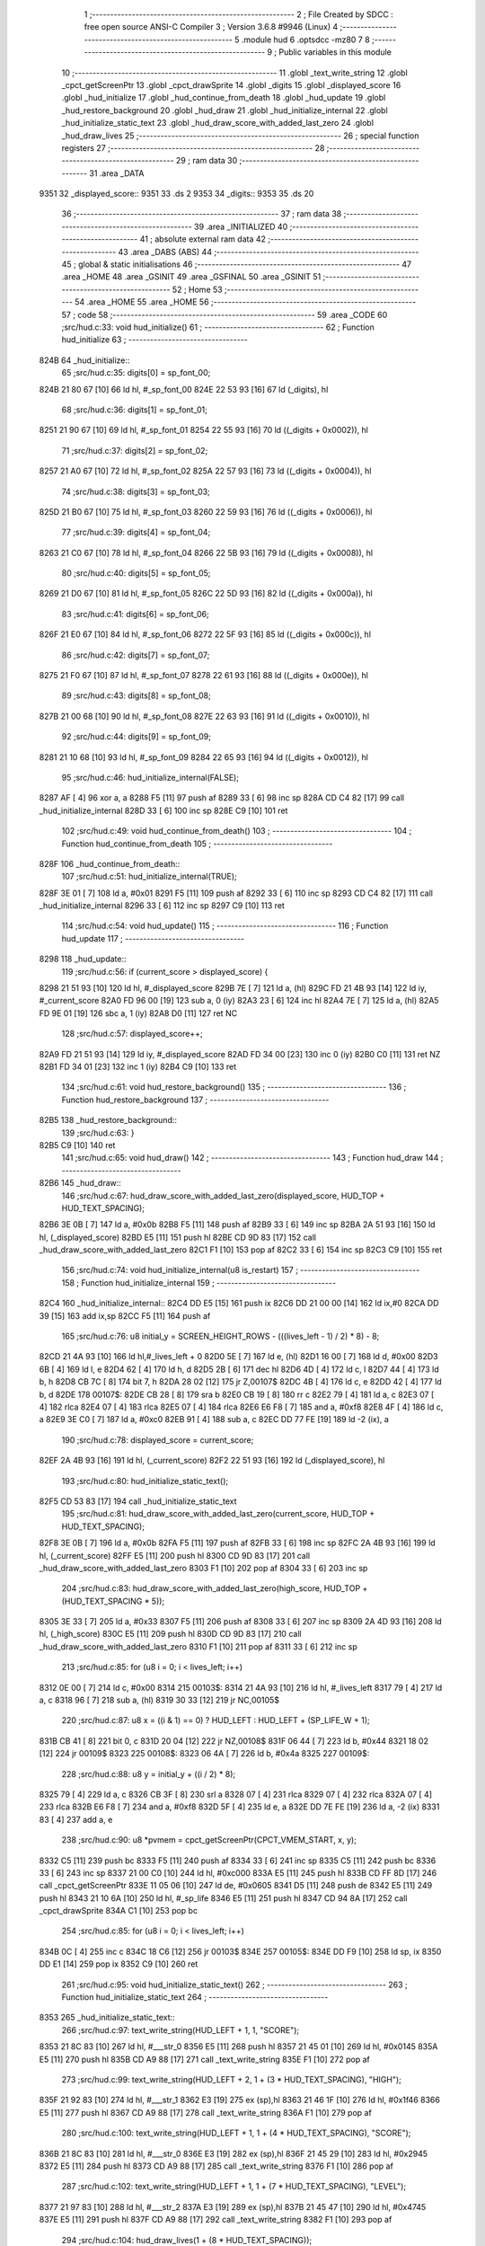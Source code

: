                               1 ;--------------------------------------------------------
                              2 ; File Created by SDCC : free open source ANSI-C Compiler
                              3 ; Version 3.6.8 #9946 (Linux)
                              4 ;--------------------------------------------------------
                              5 	.module hud
                              6 	.optsdcc -mz80
                              7 	
                              8 ;--------------------------------------------------------
                              9 ; Public variables in this module
                             10 ;--------------------------------------------------------
                             11 	.globl _text_write_string
                             12 	.globl _cpct_getScreenPtr
                             13 	.globl _cpct_drawSprite
                             14 	.globl _digits
                             15 	.globl _displayed_score
                             16 	.globl _hud_initialize
                             17 	.globl _hud_continue_from_death
                             18 	.globl _hud_update
                             19 	.globl _hud_restore_background
                             20 	.globl _hud_draw
                             21 	.globl _hud_initialize_internal
                             22 	.globl _hud_initialize_static_text
                             23 	.globl _hud_draw_score_with_added_last_zero
                             24 	.globl _hud_draw_lives
                             25 ;--------------------------------------------------------
                             26 ; special function registers
                             27 ;--------------------------------------------------------
                             28 ;--------------------------------------------------------
                             29 ; ram data
                             30 ;--------------------------------------------------------
                             31 	.area _DATA
   9351                      32 _displayed_score::
   9351                      33 	.ds 2
   9353                      34 _digits::
   9353                      35 	.ds 20
                             36 ;--------------------------------------------------------
                             37 ; ram data
                             38 ;--------------------------------------------------------
                             39 	.area _INITIALIZED
                             40 ;--------------------------------------------------------
                             41 ; absolute external ram data
                             42 ;--------------------------------------------------------
                             43 	.area _DABS (ABS)
                             44 ;--------------------------------------------------------
                             45 ; global & static initialisations
                             46 ;--------------------------------------------------------
                             47 	.area _HOME
                             48 	.area _GSINIT
                             49 	.area _GSFINAL
                             50 	.area _GSINIT
                             51 ;--------------------------------------------------------
                             52 ; Home
                             53 ;--------------------------------------------------------
                             54 	.area _HOME
                             55 	.area _HOME
                             56 ;--------------------------------------------------------
                             57 ; code
                             58 ;--------------------------------------------------------
                             59 	.area _CODE
                             60 ;src/hud.c:33: void hud_initialize()
                             61 ;	---------------------------------
                             62 ; Function hud_initialize
                             63 ; ---------------------------------
   824B                      64 _hud_initialize::
                             65 ;src/hud.c:35: digits[0] = sp_font_00;
   824B 21 80 67      [10]   66 	ld	hl, #_sp_font_00
   824E 22 53 93      [16]   67 	ld	(_digits), hl
                             68 ;src/hud.c:36: digits[1] = sp_font_01;
   8251 21 90 67      [10]   69 	ld	hl, #_sp_font_01
   8254 22 55 93      [16]   70 	ld	((_digits + 0x0002)), hl
                             71 ;src/hud.c:37: digits[2] = sp_font_02;
   8257 21 A0 67      [10]   72 	ld	hl, #_sp_font_02
   825A 22 57 93      [16]   73 	ld	((_digits + 0x0004)), hl
                             74 ;src/hud.c:38: digits[3] = sp_font_03;
   825D 21 B0 67      [10]   75 	ld	hl, #_sp_font_03
   8260 22 59 93      [16]   76 	ld	((_digits + 0x0006)), hl
                             77 ;src/hud.c:39: digits[4] = sp_font_04;
   8263 21 C0 67      [10]   78 	ld	hl, #_sp_font_04
   8266 22 5B 93      [16]   79 	ld	((_digits + 0x0008)), hl
                             80 ;src/hud.c:40: digits[5] = sp_font_05;
   8269 21 D0 67      [10]   81 	ld	hl, #_sp_font_05
   826C 22 5D 93      [16]   82 	ld	((_digits + 0x000a)), hl
                             83 ;src/hud.c:41: digits[6] = sp_font_06;
   826F 21 E0 67      [10]   84 	ld	hl, #_sp_font_06
   8272 22 5F 93      [16]   85 	ld	((_digits + 0x000c)), hl
                             86 ;src/hud.c:42: digits[7] = sp_font_07;
   8275 21 F0 67      [10]   87 	ld	hl, #_sp_font_07
   8278 22 61 93      [16]   88 	ld	((_digits + 0x000e)), hl
                             89 ;src/hud.c:43: digits[8] = sp_font_08;
   827B 21 00 68      [10]   90 	ld	hl, #_sp_font_08
   827E 22 63 93      [16]   91 	ld	((_digits + 0x0010)), hl
                             92 ;src/hud.c:44: digits[9] = sp_font_09;
   8281 21 10 68      [10]   93 	ld	hl, #_sp_font_09
   8284 22 65 93      [16]   94 	ld	((_digits + 0x0012)), hl
                             95 ;src/hud.c:46: hud_initialize_internal(FALSE);
   8287 AF            [ 4]   96 	xor	a, a
   8288 F5            [11]   97 	push	af
   8289 33            [ 6]   98 	inc	sp
   828A CD C4 82      [17]   99 	call	_hud_initialize_internal
   828D 33            [ 6]  100 	inc	sp
   828E C9            [10]  101 	ret
                            102 ;src/hud.c:49: void hud_continue_from_death()
                            103 ;	---------------------------------
                            104 ; Function hud_continue_from_death
                            105 ; ---------------------------------
   828F                     106 _hud_continue_from_death::
                            107 ;src/hud.c:51: hud_initialize_internal(TRUE);
   828F 3E 01         [ 7]  108 	ld	a, #0x01
   8291 F5            [11]  109 	push	af
   8292 33            [ 6]  110 	inc	sp
   8293 CD C4 82      [17]  111 	call	_hud_initialize_internal
   8296 33            [ 6]  112 	inc	sp
   8297 C9            [10]  113 	ret
                            114 ;src/hud.c:54: void hud_update()
                            115 ;	---------------------------------
                            116 ; Function hud_update
                            117 ; ---------------------------------
   8298                     118 _hud_update::
                            119 ;src/hud.c:56: if (current_score > displayed_score) {
   8298 21 51 93      [10]  120 	ld	hl, #_displayed_score
   829B 7E            [ 7]  121 	ld	a, (hl)
   829C FD 21 4B 93   [14]  122 	ld	iy, #_current_score
   82A0 FD 96 00      [19]  123 	sub	a, 0 (iy)
   82A3 23            [ 6]  124 	inc	hl
   82A4 7E            [ 7]  125 	ld	a, (hl)
   82A5 FD 9E 01      [19]  126 	sbc	a, 1 (iy)
   82A8 D0            [11]  127 	ret	NC
                            128 ;src/hud.c:57: displayed_score++;
   82A9 FD 21 51 93   [14]  129 	ld	iy, #_displayed_score
   82AD FD 34 00      [23]  130 	inc	0 (iy)
   82B0 C0            [11]  131 	ret	NZ
   82B1 FD 34 01      [23]  132 	inc	1 (iy)
   82B4 C9            [10]  133 	ret
                            134 ;src/hud.c:61: void hud_restore_background()
                            135 ;	---------------------------------
                            136 ; Function hud_restore_background
                            137 ; ---------------------------------
   82B5                     138 _hud_restore_background::
                            139 ;src/hud.c:63: }
   82B5 C9            [10]  140 	ret
                            141 ;src/hud.c:65: void hud_draw()
                            142 ;	---------------------------------
                            143 ; Function hud_draw
                            144 ; ---------------------------------
   82B6                     145 _hud_draw::
                            146 ;src/hud.c:67: hud_draw_score_with_added_last_zero(displayed_score, HUD_TOP + HUD_TEXT_SPACING);
   82B6 3E 0B         [ 7]  147 	ld	a, #0x0b
   82B8 F5            [11]  148 	push	af
   82B9 33            [ 6]  149 	inc	sp
   82BA 2A 51 93      [16]  150 	ld	hl, (_displayed_score)
   82BD E5            [11]  151 	push	hl
   82BE CD 9D 83      [17]  152 	call	_hud_draw_score_with_added_last_zero
   82C1 F1            [10]  153 	pop	af
   82C2 33            [ 6]  154 	inc	sp
   82C3 C9            [10]  155 	ret
                            156 ;src/hud.c:74: void hud_initialize_internal(u8 is_restart)
                            157 ;	---------------------------------
                            158 ; Function hud_initialize_internal
                            159 ; ---------------------------------
   82C4                     160 _hud_initialize_internal::
   82C4 DD E5         [15]  161 	push	ix
   82C6 DD 21 00 00   [14]  162 	ld	ix,#0
   82CA DD 39         [15]  163 	add	ix,sp
   82CC F5            [11]  164 	push	af
                            165 ;src/hud.c:76: u8 initial_y = SCREEN_HEIGHT_ROWS - (((lives_left - 1) / 2) * 8) - 8;
   82CD 21 4A 93      [10]  166 	ld	hl,#_lives_left + 0
   82D0 5E            [ 7]  167 	ld	e, (hl)
   82D1 16 00         [ 7]  168 	ld	d, #0x00
   82D3 6B            [ 4]  169 	ld	l, e
   82D4 62            [ 4]  170 	ld	h, d
   82D5 2B            [ 6]  171 	dec	hl
   82D6 4D            [ 4]  172 	ld	c, l
   82D7 44            [ 4]  173 	ld	b, h
   82D8 CB 7C         [ 8]  174 	bit	7, h
   82DA 28 02         [12]  175 	jr	Z,00107$
   82DC 4B            [ 4]  176 	ld	c, e
   82DD 42            [ 4]  177 	ld	b, d
   82DE                     178 00107$:
   82DE CB 28         [ 8]  179 	sra	b
   82E0 CB 19         [ 8]  180 	rr	c
   82E2 79            [ 4]  181 	ld	a, c
   82E3 07            [ 4]  182 	rlca
   82E4 07            [ 4]  183 	rlca
   82E5 07            [ 4]  184 	rlca
   82E6 E6 F8         [ 7]  185 	and	a, #0xf8
   82E8 4F            [ 4]  186 	ld	c, a
   82E9 3E C0         [ 7]  187 	ld	a, #0xc0
   82EB 91            [ 4]  188 	sub	a, c
   82EC DD 77 FE      [19]  189 	ld	-2 (ix), a
                            190 ;src/hud.c:78: displayed_score = current_score;
   82EF 2A 4B 93      [16]  191 	ld	hl, (_current_score)
   82F2 22 51 93      [16]  192 	ld	(_displayed_score), hl
                            193 ;src/hud.c:80: hud_initialize_static_text();
   82F5 CD 53 83      [17]  194 	call	_hud_initialize_static_text
                            195 ;src/hud.c:81: hud_draw_score_with_added_last_zero(current_score, HUD_TOP + HUD_TEXT_SPACING);
   82F8 3E 0B         [ 7]  196 	ld	a, #0x0b
   82FA F5            [11]  197 	push	af
   82FB 33            [ 6]  198 	inc	sp
   82FC 2A 4B 93      [16]  199 	ld	hl, (_current_score)
   82FF E5            [11]  200 	push	hl
   8300 CD 9D 83      [17]  201 	call	_hud_draw_score_with_added_last_zero
   8303 F1            [10]  202 	pop	af
   8304 33            [ 6]  203 	inc	sp
                            204 ;src/hud.c:83: hud_draw_score_with_added_last_zero(high_score, HUD_TOP + (HUD_TEXT_SPACING * 5));
   8305 3E 33         [ 7]  205 	ld	a, #0x33
   8307 F5            [11]  206 	push	af
   8308 33            [ 6]  207 	inc	sp
   8309 2A 4D 93      [16]  208 	ld	hl, (_high_score)
   830C E5            [11]  209 	push	hl
   830D CD 9D 83      [17]  210 	call	_hud_draw_score_with_added_last_zero
   8310 F1            [10]  211 	pop	af
   8311 33            [ 6]  212 	inc	sp
                            213 ;src/hud.c:85: for (u8 i = 0; i < lives_left; i++)
   8312 0E 00         [ 7]  214 	ld	c, #0x00
   8314                     215 00103$:
   8314 21 4A 93      [10]  216 	ld	hl, #_lives_left
   8317 79            [ 4]  217 	ld	a, c
   8318 96            [ 7]  218 	sub	a, (hl)
   8319 30 33         [12]  219 	jr	NC,00105$
                            220 ;src/hud.c:87: u8 x = ((i & 1) == 0) ? HUD_LEFT : HUD_LEFT + (SP_LIFE_W + 1);
   831B CB 41         [ 8]  221 	bit	0, c
   831D 20 04         [12]  222 	jr	NZ,00108$
   831F 06 44         [ 7]  223 	ld	b, #0x44
   8321 18 02         [12]  224 	jr	00109$
   8323                     225 00108$:
   8323 06 4A         [ 7]  226 	ld	b, #0x4a
   8325                     227 00109$:
                            228 ;src/hud.c:88: u8 y = initial_y + ((i / 2) * 8);
   8325 79            [ 4]  229 	ld	a, c
   8326 CB 3F         [ 8]  230 	srl	a
   8328 07            [ 4]  231 	rlca
   8329 07            [ 4]  232 	rlca
   832A 07            [ 4]  233 	rlca
   832B E6 F8         [ 7]  234 	and	a, #0xf8
   832D 5F            [ 4]  235 	ld	e, a
   832E DD 7E FE      [19]  236 	ld	a, -2 (ix)
   8331 83            [ 4]  237 	add	a, e
                            238 ;src/hud.c:90: u8 *pvmem = cpct_getScreenPtr(CPCT_VMEM_START, x, y);
   8332 C5            [11]  239 	push	bc
   8333 F5            [11]  240 	push	af
   8334 33            [ 6]  241 	inc	sp
   8335 C5            [11]  242 	push	bc
   8336 33            [ 6]  243 	inc	sp
   8337 21 00 C0      [10]  244 	ld	hl, #0xc000
   833A E5            [11]  245 	push	hl
   833B CD FF 8D      [17]  246 	call	_cpct_getScreenPtr
   833E 11 05 06      [10]  247 	ld	de, #0x0605
   8341 D5            [11]  248 	push	de
   8342 E5            [11]  249 	push	hl
   8343 21 10 6A      [10]  250 	ld	hl, #_sp_life
   8346 E5            [11]  251 	push	hl
   8347 CD 94 8A      [17]  252 	call	_cpct_drawSprite
   834A C1            [10]  253 	pop	bc
                            254 ;src/hud.c:85: for (u8 i = 0; i < lives_left; i++)
   834B 0C            [ 4]  255 	inc	c
   834C 18 C6         [12]  256 	jr	00103$
   834E                     257 00105$:
   834E DD F9         [10]  258 	ld	sp, ix
   8350 DD E1         [14]  259 	pop	ix
   8352 C9            [10]  260 	ret
                            261 ;src/hud.c:95: void hud_initialize_static_text()
                            262 ;	---------------------------------
                            263 ; Function hud_initialize_static_text
                            264 ; ---------------------------------
   8353                     265 _hud_initialize_static_text::
                            266 ;src/hud.c:97: text_write_string(HUD_LEFT + 1, 1, "SCORE");
   8353 21 8C 83      [10]  267 	ld	hl, #___str_0
   8356 E5            [11]  268 	push	hl
   8357 21 45 01      [10]  269 	ld	hl, #0x0145
   835A E5            [11]  270 	push	hl
   835B CD A9 88      [17]  271 	call	_text_write_string
   835E F1            [10]  272 	pop	af
                            273 ;src/hud.c:99: text_write_string(HUD_LEFT + 2, 1 + (3 * HUD_TEXT_SPACING), "HIGH");
   835F 21 92 83      [10]  274 	ld	hl, #___str_1
   8362 E3            [19]  275 	ex	(sp),hl
   8363 21 46 1F      [10]  276 	ld	hl, #0x1f46
   8366 E5            [11]  277 	push	hl
   8367 CD A9 88      [17]  278 	call	_text_write_string
   836A F1            [10]  279 	pop	af
                            280 ;src/hud.c:100: text_write_string(HUD_LEFT + 1, 1 + (4 * HUD_TEXT_SPACING), "SCORE");
   836B 21 8C 83      [10]  281 	ld	hl, #___str_0
   836E E3            [19]  282 	ex	(sp),hl
   836F 21 45 29      [10]  283 	ld	hl, #0x2945
   8372 E5            [11]  284 	push	hl
   8373 CD A9 88      [17]  285 	call	_text_write_string
   8376 F1            [10]  286 	pop	af
                            287 ;src/hud.c:102: text_write_string(HUD_LEFT + 1, 1 + (7 * HUD_TEXT_SPACING), "LEVEL");
   8377 21 97 83      [10]  288 	ld	hl, #___str_2
   837A E3            [19]  289 	ex	(sp),hl
   837B 21 45 47      [10]  290 	ld	hl, #0x4745
   837E E5            [11]  291 	push	hl
   837F CD A9 88      [17]  292 	call	_text_write_string
   8382 F1            [10]  293 	pop	af
                            294 ;src/hud.c:104: hud_draw_lives(1 + (8 * HUD_TEXT_SPACING));
   8383 26 51         [ 7]  295 	ld	h,#0x51
   8385 E3            [19]  296 	ex	(sp),hl
   8386 33            [ 6]  297 	inc	sp
   8387 CD 24 84      [17]  298 	call	_hud_draw_lives
   838A 33            [ 6]  299 	inc	sp
   838B C9            [10]  300 	ret
   838C                     301 ___str_0:
   838C 53 43 4F 52 45      302 	.ascii "SCORE"
   8391 00                  303 	.db 0x00
   8392                     304 ___str_1:
   8392 48 49 47 48         305 	.ascii "HIGH"
   8396 00                  306 	.db 0x00
   8397                     307 ___str_2:
   8397 4C 45 56 45 4C      308 	.ascii "LEVEL"
   839C 00                  309 	.db 0x00
                            310 ;src/hud.c:109: void hud_draw_score_with_added_last_zero(u16 score, u8 row)
                            311 ;	---------------------------------
                            312 ; Function hud_draw_score_with_added_last_zero
                            313 ; ---------------------------------
   839D                     314 _hud_draw_score_with_added_last_zero::
   839D DD E5         [15]  315 	push	ix
   839F DD 21 00 00   [14]  316 	ld	ix,#0
   83A3 DD 39         [15]  317 	add	ix,sp
   83A5 F5            [11]  318 	push	af
   83A6 3B            [ 6]  319 	dec	sp
                            320 ;src/hud.c:112: u8 *svmem = cpct_getScreenPtr(CPCT_VMEM_START, 80 - 2, row);
   83A7 DD 56 06      [19]  321 	ld	d, 6 (ix)
   83AA 1E 4E         [ 7]  322 	ld	e,#0x4e
   83AC D5            [11]  323 	push	de
   83AD 21 00 C0      [10]  324 	ld	hl, #0xc000
   83B0 E5            [11]  325 	push	hl
   83B1 CD FF 8D      [17]  326 	call	_cpct_getScreenPtr
   83B4 33            [ 6]  327 	inc	sp
   83B5 33            [ 6]  328 	inc	sp
                            329 ;src/hud.c:115: cpct_drawSprite(sp_font_00, svmem, SP_FONT_CHAR_W, SP_FONT_CHAR_H);
   83B6 4D            [ 4]  330 	ld	c, l
   83B7 44            [ 4]  331 	ld	b, h
   83B8 C5            [11]  332 	push	bc
   83B9 21 02 08      [10]  333 	ld	hl, #0x0802
   83BC E5            [11]  334 	push	hl
   83BD C5            [11]  335 	push	bc
   83BE 21 80 67      [10]  336 	ld	hl, #_sp_font_00
   83C1 E5            [11]  337 	push	hl
   83C2 CD 94 8A      [17]  338 	call	_cpct_drawSprite
                            339 ;src/hud.c:117: for (i = 0; i < 5; i++)
   83C5 DD 36 FF 00   [19]  340 	ld	-1 (ix), #0x00
   83C9                     341 00102$:
                            342 ;src/hud.c:119: u8 digit = (score % 10);
   83C9 21 0A 00      [10]  343 	ld	hl, #0x000a
   83CC E5            [11]  344 	push	hl
   83CD DD 6E 04      [19]  345 	ld	l,4 (ix)
   83D0 DD 66 05      [19]  346 	ld	h,5 (ix)
   83D3 E5            [11]  347 	push	hl
   83D4 CD D4 8B      [17]  348 	call	__moduint
   83D7 F1            [10]  349 	pop	af
   83D8 F1            [10]  350 	pop	af
   83D9 4D            [ 4]  351 	ld	c, l
                            352 ;src/hud.c:121: cpct_drawSprite(digits[digit], (svmem - (2 * (i + 1))), SP_FONT_CHAR_W, SP_FONT_CHAR_H);
   83DA DD 6E FF      [19]  353 	ld	l, -1 (ix)
   83DD 26 00         [ 7]  354 	ld	h, #0x00
   83DF 23            [ 6]  355 	inc	hl
   83E0 29            [11]  356 	add	hl, hl
   83E1 DD 7E FD      [19]  357 	ld	a, -3 (ix)
   83E4 95            [ 4]  358 	sub	a, l
   83E5 5F            [ 4]  359 	ld	e, a
   83E6 DD 7E FE      [19]  360 	ld	a, -2 (ix)
   83E9 9C            [ 4]  361 	sbc	a, h
   83EA 57            [ 4]  362 	ld	d, a
   83EB 69            [ 4]  363 	ld	l, c
   83EC 26 00         [ 7]  364 	ld	h, #0x00
   83EE 29            [11]  365 	add	hl, hl
   83EF 01 53 93      [10]  366 	ld	bc, #_digits
   83F2 09            [11]  367 	add	hl, bc
   83F3 4E            [ 7]  368 	ld	c, (hl)
   83F4 23            [ 6]  369 	inc	hl
   83F5 46            [ 7]  370 	ld	b, (hl)
   83F6 21 02 08      [10]  371 	ld	hl, #0x0802
   83F9 E5            [11]  372 	push	hl
   83FA D5            [11]  373 	push	de
   83FB C5            [11]  374 	push	bc
   83FC CD 94 8A      [17]  375 	call	_cpct_drawSprite
                            376 ;src/hud.c:122: score /= 10;
   83FF 21 0A 00      [10]  377 	ld	hl, #0x000a
   8402 E5            [11]  378 	push	hl
   8403 DD 6E 04      [19]  379 	ld	l,4 (ix)
   8406 DD 66 05      [19]  380 	ld	h,5 (ix)
   8409 E5            [11]  381 	push	hl
   840A CD BA 89      [17]  382 	call	__divuint
   840D F1            [10]  383 	pop	af
   840E F1            [10]  384 	pop	af
   840F DD 75 04      [19]  385 	ld	4 (ix), l
   8412 DD 74 05      [19]  386 	ld	5 (ix), h
                            387 ;src/hud.c:117: for (i = 0; i < 5; i++)
   8415 DD 34 FF      [23]  388 	inc	-1 (ix)
   8418 DD 7E FF      [19]  389 	ld	a, -1 (ix)
   841B D6 05         [ 7]  390 	sub	a, #0x05
   841D 38 AA         [12]  391 	jr	C,00102$
   841F DD F9         [10]  392 	ld	sp, ix
   8421 DD E1         [14]  393 	pop	ix
   8423 C9            [10]  394 	ret
                            395 ;src/hud.c:128: void hud_draw_lives(u8 row)
                            396 ;	---------------------------------
                            397 ; Function hud_draw_lives
                            398 ; ---------------------------------
   8424                     399 _hud_draw_lives::
   8424 DD E5         [15]  400 	push	ix
   8426 DD 21 00 00   [14]  401 	ld	ix,#0
   842A DD 39         [15]  402 	add	ix,sp
   842C F5            [11]  403 	push	af
   842D 3B            [ 6]  404 	dec	sp
                            405 ;src/hud.c:130: u8 num = current_level_num + 1;
   842E 3A 49 93      [13]  406 	ld	a,(#_current_level_num + 0)
   8431 3C            [ 4]  407 	inc	a
   8432 DD 77 FD      [19]  408 	ld	-3 (ix), a
                            409 ;src/hud.c:131: u8 *svmem = cpct_getScreenPtr(CPCT_VMEM_START, 74, row);
   8435 DD 56 04      [19]  410 	ld	d, 4 (ix)
   8438 1E 4A         [ 7]  411 	ld	e,#0x4a
   843A D5            [11]  412 	push	de
   843B 21 00 C0      [10]  413 	ld	hl, #0xc000
   843E E5            [11]  414 	push	hl
   843F CD FF 8D      [17]  415 	call	_cpct_getScreenPtr
   8442 DD 75 FE      [19]  416 	ld	-2 (ix), l
   8445 DD 74 FF      [19]  417 	ld	-1 (ix), h
                            418 ;src/hud.c:133: u8 digit = (num % 10);
   8448 3E 0A         [ 7]  419 	ld	a, #0x0a
   844A F5            [11]  420 	push	af
   844B 33            [ 6]  421 	inc	sp
   844C DD 7E FD      [19]  422 	ld	a, -3 (ix)
   844F F5            [11]  423 	push	af
   8450 33            [ 6]  424 	inc	sp
   8451 CD C8 8B      [17]  425 	call	__moduchar
   8454 F1            [10]  426 	pop	af
   8455 4D            [ 4]  427 	ld	c, l
                            428 ;src/hud.c:134: cpct_drawSprite(digits[digit], svmem, SP_FONT_CHAR_W, SP_FONT_CHAR_H);
   8456 DD 5E FE      [19]  429 	ld	e,-2 (ix)
   8459 DD 56 FF      [19]  430 	ld	d,-1 (ix)
   845C 69            [ 4]  431 	ld	l, c
   845D 26 00         [ 7]  432 	ld	h, #0x00
   845F 29            [11]  433 	add	hl, hl
   8460 01 53 93      [10]  434 	ld	bc, #_digits
   8463 09            [11]  435 	add	hl, bc
   8464 4E            [ 7]  436 	ld	c, (hl)
   8465 23            [ 6]  437 	inc	hl
   8466 46            [ 7]  438 	ld	b, (hl)
   8467 21 02 08      [10]  439 	ld	hl, #0x0802
   846A E5            [11]  440 	push	hl
   846B D5            [11]  441 	push	de
   846C C5            [11]  442 	push	bc
   846D CD 94 8A      [17]  443 	call	_cpct_drawSprite
                            444 ;src/hud.c:136: digit = ((num / 10) % 10);
   8470 3E 0A         [ 7]  445 	ld	a, #0x0a
   8472 F5            [11]  446 	push	af
   8473 33            [ 6]  447 	inc	sp
   8474 DD 7E FD      [19]  448 	ld	a, -3 (ix)
   8477 F5            [11]  449 	push	af
   8478 33            [ 6]  450 	inc	sp
   8479 CD C2 89      [17]  451 	call	__divuchar
   847C F1            [10]  452 	pop	af
   847D 45            [ 4]  453 	ld	b, l
   847E 3E 0A         [ 7]  454 	ld	a, #0x0a
   8480 F5            [11]  455 	push	af
   8481 33            [ 6]  456 	inc	sp
   8482 C5            [11]  457 	push	bc
   8483 33            [ 6]  458 	inc	sp
   8484 CD C8 8B      [17]  459 	call	__moduchar
   8487 F1            [10]  460 	pop	af
                            461 ;src/hud.c:137: cpct_drawSprite(digits[digit], svmem - 2, SP_FONT_CHAR_W, SP_FONT_CHAR_H);
   8488 DD 5E FE      [19]  462 	ld	e, -2 (ix)
   848B DD 56 FF      [19]  463 	ld	d, -1 (ix)
   848E 1B            [ 6]  464 	dec	de
   848F 1B            [ 6]  465 	dec	de
   8490 26 00         [ 7]  466 	ld	h, #0x00
   8492 29            [11]  467 	add	hl, hl
   8493 01 53 93      [10]  468 	ld	bc, #_digits
   8496 09            [11]  469 	add	hl, bc
   8497 4E            [ 7]  470 	ld	c, (hl)
   8498 23            [ 6]  471 	inc	hl
   8499 46            [ 7]  472 	ld	b, (hl)
   849A 21 02 08      [10]  473 	ld	hl, #0x0802
   849D E5            [11]  474 	push	hl
   849E D5            [11]  475 	push	de
   849F C5            [11]  476 	push	bc
   84A0 CD 94 8A      [17]  477 	call	_cpct_drawSprite
   84A3 DD F9         [10]  478 	ld	sp, ix
   84A5 DD E1         [14]  479 	pop	ix
   84A7 C9            [10]  480 	ret
                            481 	.area _CODE
                            482 	.area _INITIALIZER
                            483 	.area _CABS (ABS)
